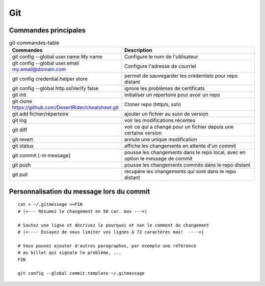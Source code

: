 Git
===

Commandes principales
---------------------
   
.. csv-table:: git-commandes-table
   :header: "Commandes", "Description"
   :widths: 15, 30

    "git config --global user.name My name", "Configure le nom de l'utilisateur"
    "git config --global user.email my.email@domain.com", "Configure l'adresse de courriel"
    "git config credential.helper store", "permet de sauvegarder les crédentiels pour repo distant"
    "git config --global http.sslVerify false", "ignore les problèmes de certificats"
    "git init", "initialiser un répertoire pour avoir un repo"
    "git clone https://github.com/DesertRider/cheatsheet.git", "Cloner repo (http/s, ssh)"
    "git add fichier/répertoire", "ajouter un fichier au suivi de version"
    "git log", "voir les modifications récentes"
    "git diff", "voir ce qui a changé pour un fichier depuis une certaine version"
    "git revert", "annule une unique modification"
    "git status", "affiche les changements en attente d'un commit"
    "git commit [-m message]", "pousse les changements dans le repo local, avec en option le message de commit"
    "git push", "pousse les changements commits dans le repo distant"  
    "git pull", "récupère les changements qui sont dans le repo distant"

Personnalisation du message lors du commit
------------------------------------------
::

    cat > ~/.gitmessage <<FIN
    # |<--- Résumez le changement en 50 car. max --->|
    
    # Sautez une ligne et décrivez le pourquoi et non le comment du changement
    # |<---- Essayez de vous limiter vos lignes à 72 caractères max!  ---->|

    # Vous pouvez ajouter d'autres paragraphes, par exemple une référence
    # au billet qui signale le problème, ...
    FIN

    git config --global commit.template ~/.gitmessage
